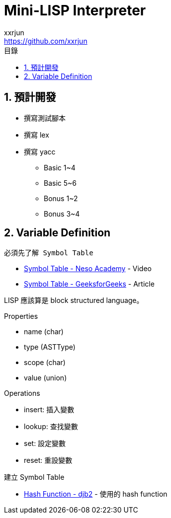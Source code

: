 = Mini-LISP Interpreter
xxrjun <https://github.com/xxrjun>
:icons: font
:toc:
:toclevels: 3
:toc-title: 目錄
:sectnums:
:sectnumlevels: 5
:source-highlighter: rouge
:url-repo: https://github.com/xxrjun/mini-lisp-interpreter

== 預計開發

* 撰寫測試腳本
* 撰寫 lex
* 撰寫 yacc
** Basic 1~4
** Basic 5~6
** Bonus 1~2
** Bonus 3~4

== Variable Definition

----
必須先了解 Symbol Table
----


* link:https://youtu.be/Dd3DWRpqI40[Symbol Table - Neso Academy] - Video
* link:https://www.geeksforgeeks.org/symbol-table-compiler/[Symbol Table - GeeksforGeeks] - Article

LISP 應該算是 block structured language。

Properties

* name  (char)
* type  (ASTType)
* scope (char)
* value (union)

Operations

* insert: 插入變數
* lookup: 查找變數
* set: 設定變數
* reset: 重設變數

建立 Symbol Table

* link:http://www.cse.yorku.ca/~oz/hash.html[Hash Function - djb2] - 使用的 hash function